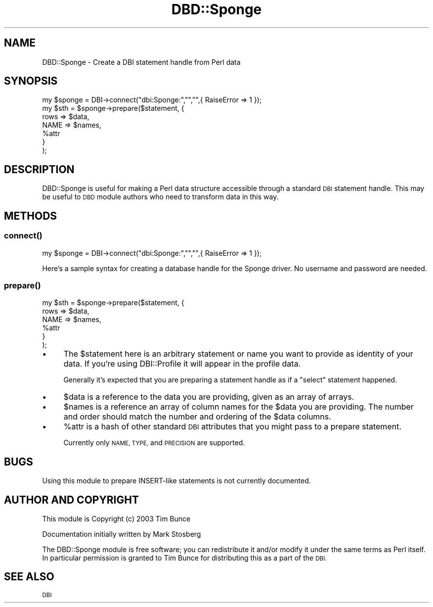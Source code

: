 .\" Automatically generated by Pod::Man 4.11 (Pod::Simple 3.35)
.\"
.\" Standard preamble:
.\" ========================================================================
.de Sp \" Vertical space (when we can't use .PP)
.if t .sp .5v
.if n .sp
..
.de Vb \" Begin verbatim text
.ft CW
.nf
.ne \\$1
..
.de Ve \" End verbatim text
.ft R
.fi
..
.\" Set up some character translations and predefined strings.  \*(-- will
.\" give an unbreakable dash, \*(PI will give pi, \*(L" will give a left
.\" double quote, and \*(R" will give a right double quote.  \*(C+ will
.\" give a nicer C++.  Capital omega is used to do unbreakable dashes and
.\" therefore won't be available.  \*(C` and \*(C' expand to `' in nroff,
.\" nothing in troff, for use with C<>.
.tr \(*W-
.ds C+ C\v'-.1v'\h'-1p'\s-2+\h'-1p'+\s0\v'.1v'\h'-1p'
.ie n \{\
.    ds -- \(*W-
.    ds PI pi
.    if (\n(.H=4u)&(1m=24u) .ds -- \(*W\h'-12u'\(*W\h'-12u'-\" diablo 10 pitch
.    if (\n(.H=4u)&(1m=20u) .ds -- \(*W\h'-12u'\(*W\h'-8u'-\"  diablo 12 pitch
.    ds L" ""
.    ds R" ""
.    ds C` ""
.    ds C' ""
'br\}
.el\{\
.    ds -- \|\(em\|
.    ds PI \(*p
.    ds L" ``
.    ds R" ''
.    ds C`
.    ds C'
'br\}
.\"
.\" Escape single quotes in literal strings from groff's Unicode transform.
.ie \n(.g .ds Aq \(aq
.el       .ds Aq '
.\"
.\" If the F register is >0, we'll generate index entries on stderr for
.\" titles (.TH), headers (.SH), subsections (.SS), items (.Ip), and index
.\" entries marked with X<> in POD.  Of course, you'll have to process the
.\" output yourself in some meaningful fashion.
.\"
.\" Avoid warning from groff about undefined register 'F'.
.de IX
..
.nr rF 0
.if \n(.g .if rF .nr rF 1
.if (\n(rF:(\n(.g==0)) \{\
.    if \nF \{\
.        de IX
.        tm Index:\\$1\t\\n%\t"\\$2"
..
.        if !\nF==2 \{\
.            nr % 0
.            nr F 2
.        \}
.    \}
.\}
.rr rF
.\" ========================================================================
.\"
.IX Title "DBD::Sponge 3"
.TH DBD::Sponge 3 "2015-05-26" "perl v5.30.1" "User Contributed Perl Documentation"
.\" For nroff, turn off justification.  Always turn off hyphenation; it makes
.\" way too many mistakes in technical documents.
.if n .ad l
.nh
.SH "NAME"
DBD::Sponge \- Create a DBI statement handle from Perl data
.SH "SYNOPSIS"
.IX Header "SYNOPSIS"
.Vb 7
\&  my $sponge = DBI\->connect("dbi:Sponge:","","",{ RaiseError => 1 });
\&  my $sth = $sponge\->prepare($statement, {
\&          rows => $data,
\&          NAME => $names,
\&          %attr
\&      }
\&  );
.Ve
.SH "DESCRIPTION"
.IX Header "DESCRIPTION"
DBD::Sponge is useful for making a Perl data structure accessible through a
standard \s-1DBI\s0 statement handle. This may be useful to \s-1DBD\s0 module authors who
need to transform data in this way.
.SH "METHODS"
.IX Header "METHODS"
.SS "\fBconnect()\fP"
.IX Subsection "connect()"
.Vb 1
\&  my $sponge = DBI\->connect("dbi:Sponge:","","",{ RaiseError => 1 });
.Ve
.PP
Here's a sample syntax for creating a database handle for the Sponge driver.
No username and password are needed.
.SS "\fBprepare()\fP"
.IX Subsection "prepare()"
.Vb 6
\&  my $sth = $sponge\->prepare($statement, {
\&          rows => $data,
\&          NAME => $names,
\&          %attr
\&      }
\&  );
.Ve
.IP "\(bu" 4
The \f(CW$statement\fR here is an arbitrary statement or name you want
to provide as identity of your data. If you're using DBI::Profile
it will appear in the profile data.
.Sp
Generally it's expected that you are preparing a statement handle
as if a \f(CW\*(C`select\*(C'\fR statement happened.
.IP "\(bu" 4
\&\f(CW$data\fR is a reference to the data you are providing, given as an array of arrays.
.IP "\(bu" 4
\&\f(CW$names\fR is a reference an array of column names for the \f(CW$data\fR you are providing.
The number and order should match the number and ordering of the \f(CW$data\fR columns.
.IP "\(bu" 4
\&\f(CW%attr\fR is a hash of other standard \s-1DBI\s0 attributes that you might pass to a prepare statement.
.Sp
Currently only \s-1NAME, TYPE,\s0 and \s-1PRECISION\s0 are supported.
.SH "BUGS"
.IX Header "BUGS"
Using this module to prepare INSERT-like statements is not currently documented.
.SH "AUTHOR AND COPYRIGHT"
.IX Header "AUTHOR AND COPYRIGHT"
This module is Copyright (c) 2003 Tim Bunce
.PP
Documentation initially written by Mark Stosberg
.PP
The DBD::Sponge module is free software; you can redistribute it and/or
modify it under the same terms as Perl itself. In particular permission
is granted to Tim Bunce for distributing this as a part of the \s-1DBI.\s0
.SH "SEE ALSO"
.IX Header "SEE ALSO"
\&\s-1DBI\s0
